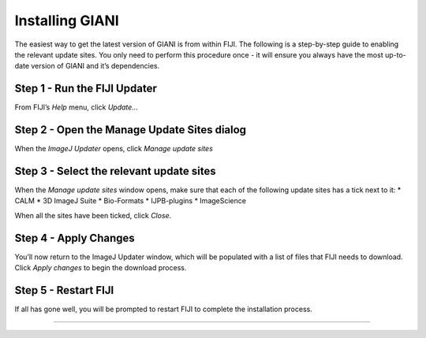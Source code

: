 ****************
Installing GIANI
****************

The easiest way to get the latest version of GIANI is from within FIJI.
The following is a step-by-step guide to enabling the relevant update
sites. You only need to perform this procedure once - it will ensure you
always have the most up-to-date version of GIANI and it’s dependencies.

Step 1 - Run the FIJI Updater
~~~~~~~~~~~~~~~~~~~~~~~~~~~~~

From FIJI’s *Help* menu, click *Update…*

|image1|

Step 2 - Open the Manage Update Sites dialog
~~~~~~~~~~~~~~~~~~~~~~~~~~~~~~~~~~~~~~~~~~~~

When the *ImageJ Updater* opens, click *Manage update sites*

|image2|

Step 3 - Select the relevant update sites
~~~~~~~~~~~~~~~~~~~~~~~~~~~~~~~~~~~~~~~~~

When the *Manage update sites* window opens, make sure that each of the
following update sites has a tick next to it: \* CALM \* 3D ImageJ Suite
\* Bio-Formats \* IJPB-plugins \* ImageScience

|image3|

When all the sites have been ticked, click *Close*.

Step 4 - Apply Changes
~~~~~~~~~~~~~~~~~~~~~~

You’ll now return to the ImageJ Updater window, which will be populated
with a list of files that FIJI needs to download. Click *Apply changes*
to begin the download process.

|image4|

Step 5 - Restart FIJI
~~~~~~~~~~~~~~~~~~~~~

If all has gone well, you will be prompted to restart FIJI to complete
the installation process.

|image5|

--------------

.. |image1| image:: images/FIJI_Update.png
.. |image2| image:: images/FIJI_Update_Dialog.png
.. |image3| image:: images/Add_Sites.png
.. |image4| image:: images/Apply_Changes.png
.. |image5| image:: images/Restart.png
